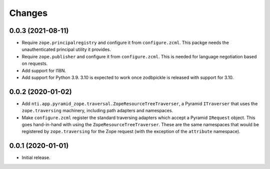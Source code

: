 =========
 Changes
=========


0.0.3 (2021-08-11)
==================

- Require ``zope.principalregistry`` and configure it from
  ``configure.zcml``. This packge needs the unauthenticated principal
  utility it provides.

- Require ``zope.publisher`` and configure it from ``configure.zcml``.
  This is needed for language negotiation based on requests.

- Add support for I18N.

- Add support for Python 3.9. 3.10 is expected to work once zodbpickle
  is released with support for 3.10.

0.0.2 (2020-01-02)
==================

- Add ``nti.app.pyramid_zope.traversal.ZopeResourceTreeTraverser``, a
  Pyramid ``ITraverser`` that uses the ``zope.traversing`` machinery,
  including path adapters and namespaces.

- Make ``configure.zcml`` register the standard traversing adapters
  which accept a Pyramid ``IRequest`` object. This goes hand-in-hand
  with using the ``ZopeResourceTreeTraverser``. These are the same
  namespaces that would be registered by ``zope.traversing`` for the
  Zope request (with the exception of the ``attribute`` namespace).


0.0.1 (2020-01-01)
==================

- Initial release.
